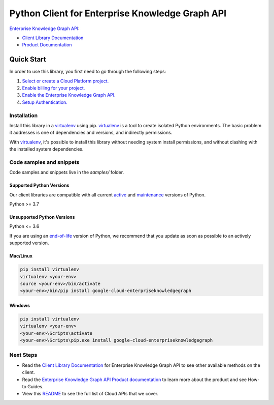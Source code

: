 Python Client for Enterprise Knowledge Graph API
================================================

|preview| |pypi| |versions|

`Enterprise Knowledge Graph API`_: 

- `Client Library Documentation`_
- `Product Documentation`_

.. |preview| image:: https://img.shields.io/badge/support-preview-orange.svg
   :target: https://github.com/googleapis/google-cloud-python/blob/main/README.rst#stability-levels
.. |pypi| image:: https://img.shields.io/pypi/v/google-cloud-enterpriseknowledgegraph.svg
   :target: https://pypi.org/project/google-cloud-enterpriseknowledgegraph/
.. |versions| image:: https://img.shields.io/pypi/pyversions/google-cloud-enterpriseknowledgegraph.svg
   :target: https://pypi.org/project/google-cloud-enterpriseknowledgegraph/
.. _Enterprise Knowledge Graph API: https://cloud.google.com/enterprise-knowledge-graph/docs
.. _Client Library Documentation: https://cloud.google.com/python/docs/reference/enterpriseknowledgegraph/latest
.. _Product Documentation:  https://cloud.google.com/enterprise-knowledge-graph/docs

Quick Start
-----------

In order to use this library, you first need to go through the following steps:

1. `Select or create a Cloud Platform project.`_
2. `Enable billing for your project.`_
3. `Enable the Enterprise Knowledge Graph API.`_
4. `Setup Authentication.`_

.. _Select or create a Cloud Platform project.: https://console.cloud.google.com/project
.. _Enable billing for your project.: https://cloud.google.com/billing/docs/how-to/modify-project#enable_billing_for_a_project
.. _Enable the Enterprise Knowledge Graph API.:  https://cloud.google.com/enterprise-knowledge-graph/docs
.. _Setup Authentication.: https://googleapis.dev/python/google-api-core/latest/auth.html

Installation
~~~~~~~~~~~~

Install this library in a `virtualenv`_ using pip. `virtualenv`_ is a tool to
create isolated Python environments. The basic problem it addresses is one of
dependencies and versions, and indirectly permissions.

With `virtualenv`_, it's possible to install this library without needing system
install permissions, and without clashing with the installed system
dependencies.

.. _`virtualenv`: https://virtualenv.pypa.io/en/latest/


Code samples and snippets
~~~~~~~~~~~~~~~~~~~~~~~~~

Code samples and snippets live in the `samples/` folder.


Supported Python Versions
^^^^^^^^^^^^^^^^^^^^^^^^^
Our client libraries are compatible with all current `active`_ and `maintenance`_ versions of
Python.

Python >= 3.7

.. _active: https://devguide.python.org/devcycle/#in-development-main-branch
.. _maintenance: https://devguide.python.org/devcycle/#maintenance-branches

Unsupported Python Versions
^^^^^^^^^^^^^^^^^^^^^^^^^^^
Python <= 3.6

If you are using an `end-of-life`_
version of Python, we recommend that you update as soon as possible to an actively supported version.

.. _end-of-life: https://devguide.python.org/devcycle/#end-of-life-branches

Mac/Linux
^^^^^^^^^

.. code-block:: console

    pip install virtualenv
    virtualenv <your-env>
    source <your-env>/bin/activate
    <your-env>/bin/pip install google-cloud-enterpriseknowledgegraph


Windows
^^^^^^^

.. code-block:: console

    pip install virtualenv
    virtualenv <your-env>
    <your-env>\Scripts\activate
    <your-env>\Scripts\pip.exe install google-cloud-enterpriseknowledgegraph

Next Steps
~~~~~~~~~~

-  Read the `Client Library Documentation`_ for Enterprise Knowledge Graph API
   to see other available methods on the client.
-  Read the `Enterprise Knowledge Graph API Product documentation`_ to learn
   more about the product and see How-to Guides.
-  View this `README`_ to see the full list of Cloud
   APIs that we cover.

.. _Enterprise Knowledge Graph API Product documentation:  https://cloud.google.com/enterprise-knowledge-graph/docs
.. _README: https://github.com/googleapis/google-cloud-python/blob/main/README.rst
